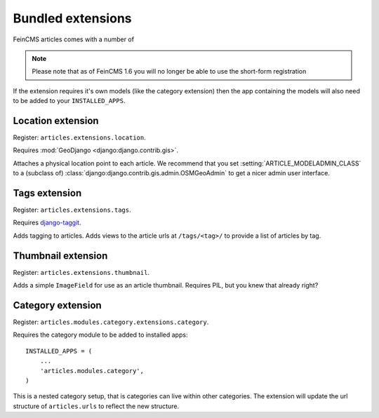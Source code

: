 Bundled extensions
==================

FeinCMS articles comes with a number of 

.. note::

    Please note that as of FeinCMS 1.6 you will no longer be able to use the
    short-form registration

If the extension requires it's own models (like the category extension) then
the app containing the models will also need to be added to your
``INSTALLED_APPS``.

.. module:: articles.extensions.location

Location extension
------------------

Register: ``articles.extensions.location``.

Requires :mod:`GeoDjango <django:django.contrib.gis>`.

Attaches a physical location point to each article. We recommend that you set
:setting:`ARTICLE_MODELADMIN_CLASS` to a (subclass of)
:class:`django:django.contrib.gis.admin.OSMGeoAdmin` to get a nicer admin user
interface.

.. module:: articles.extensions.tags

Tags extension
--------------

Register: ``articles.extensions.tags``.

Requires `django-taggit <http://github.com/alex/django-taggit>`_.

Adds tagging to articles. Adds views to the article urls at ``/tags/<tag>/``
to provide a list of articles by tag.

.. module:: articles.extensions.thumbnails

Thumbnail extension
-------------------

Register: ``articles.extensions.thumbnail``.

Adds a simple ``ImageField`` for use as an article thumbnail. Requires PIL, but
you knew that already right?

.. module:: articles.modules.category.extensions.category

Category extension
------------------

Register: ``articles.modules.category.extensions.category``.

Requires the category module to be added to installed apps::

    INSTALLED_APPS = (
        ...
        'articles.modules.category',
    )

This is a nested category setup, that is categories can live within other
categories. The extension will update the url structure of ``articles.urls`` to
reflect the new structure.
